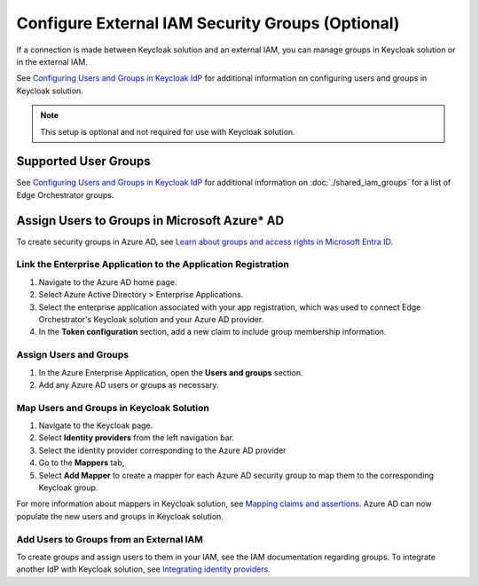 Configure External IAM Security Groups (Optional)
=================================================

If a connection is made between Keycloak solution and an external IAM, you can manage groups 
in Keycloak solution or in the external IAM.

See `Configuring Users and Groups in Keycloak IdP <configuring-users-and-groups-in-keycloak-idp>`__ for additional information on
configuring users and groups in Keycloak solution.

.. note:: This setup is optional and not required for use with Keycloak solution.

Supported User Groups
---------------------

See `Configuring Users and Groups in Keycloak IdP <configuring-users-and-groups-in-keycloak-idp>`__ for additional information on :doc:`./shared_iam_groups` for a list of Edge Orchestrator groups.

Assign Users to Groups in Microsoft Azure\* AD
----------------------------------------------

To create security groups in Azure AD,
see `Learn about groups and access rights in Microsoft Entra ID <https://learn.microsoft.com/en-us/entra/fundamentals/concept-learn-about-groups>`_.

Link the Enterprise Application to the Application Registration
~~~~~~~~~~~~~~~~~~~~~~~~~~~~~~~~~~~~~~~~~~~~~~~~~~~~~~~~~~~~~~~

#. Navigate to the Azure AD home page.
#. Select Azure Active Directory > Enterprise Applications.
#. Select the enterprise application associated with your app registration,
   which was used to connect Edge Orchestrator's Keycloak solution and your Azure AD provider.
#. In the **Token configuration** section, add a new claim to include group membership
   information.

Assign Users and Groups
~~~~~~~~~~~~~~~~~~~~~~~

#. In the Azure Enterprise Application, open the **Users and groups** section.
#. Add any Azure AD users or groups as necessary.

Map Users and Groups in Keycloak Solution
~~~~~~~~~~~~~~~~~~~~~~~~~~~~~~~~~~~~~~~~~

#. Navigate to the Keycloak page.
#. Select **Identity providers** from the left navigation bar.
#. Select the identity provider corresponding to the Azure AD provider
#. Go to the **Mappers** tab,
#. Select **Add Mapper** to create a mapper for each Azure AD security group to map
   them to the corresponding Keycloak group.

For more information about mappers in Keycloak solution, see
`Mapping claims and assertions <https://www.keycloak.org/docs/latest/server_admin/#_mappers>`_.
Azure AD can now populate the new users and groups in Keycloak solution.

Add Users to Groups from an External IAM
~~~~~~~~~~~~~~~~~~~~~~~~~~~~~~~~~~~~~~~~

To create groups and assign users to them in your IAM, see the IAM documentation regarding groups.
To integrate another IdP with Keycloak solution,
see `Integrating identity providers <https://www.keycloak.org/docs/latest/server_admin/#_identity_broker>`_.
